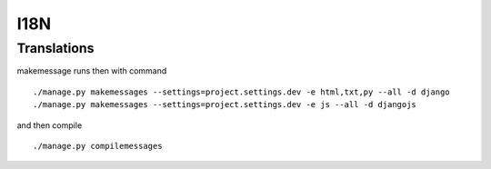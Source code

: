 I18N
===============


Translations
------------------------


makemessage runs then with command

::

    ./manage.py makemessages --settings=project.settings.dev -e html,txt,py --all -d django
    ./manage.py makemessages --settings=project.settings.dev -e js --all -d djangojs
    
and then compile

::

    ./manage.py compilemessages
